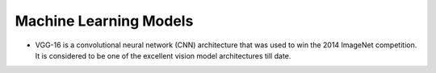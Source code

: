 =======================
Machine Learning Models
=======================

* VGG-16 is a convolutional neural network (CNN) architecture that was used to win the 2014 ImageNet competition. It is considered to be one of the excellent vision model architectures till date.

